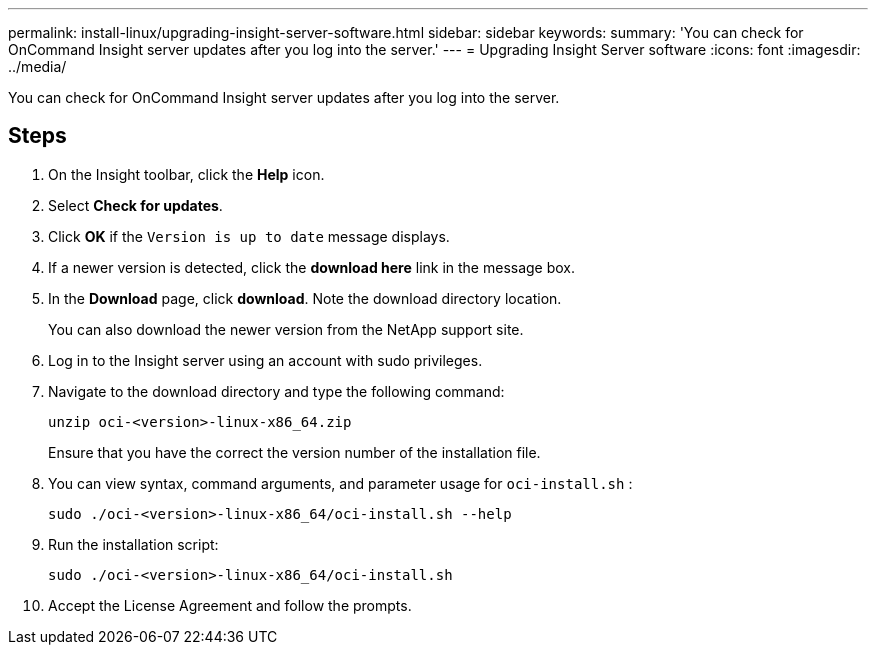 ---
permalink: install-linux/upgrading-insight-server-software.html
sidebar: sidebar
keywords: 
summary: 'You can check for OnCommand Insight server updates after you log into the server.'
---
= Upgrading Insight Server software
:icons: font
:imagesdir: ../media/

[.lead]
You can check for OnCommand Insight server updates after you log into the server.

== Steps

. On the Insight toolbar, click the *Help* icon.
. Select *Check for updates*.
. Click *OK* if the `Version is up to date` message displays.
. If a newer version is detected, click the *download here* link in the message box.
. In the *Download* page, click *download*. Note the download directory location.
+
You can also download the newer version from the NetApp support site.

. Log in to the Insight server using an account with sudo privileges.
. Navigate to the download directory and type the following command:
+
`unzip oci-<version>-linux-x86_64.zip`
+
Ensure that you have the correct the version number of the installation file.

. You can view syntax, command arguments, and parameter usage for `oci-install.sh` :
+
`sudo ./oci-<version>-linux-x86_64/oci-install.sh --help`

. Run the installation script:
+
`sudo ./oci-<version>-linux-x86_64/oci-install.sh`

. Accept the License Agreement and follow the prompts.
